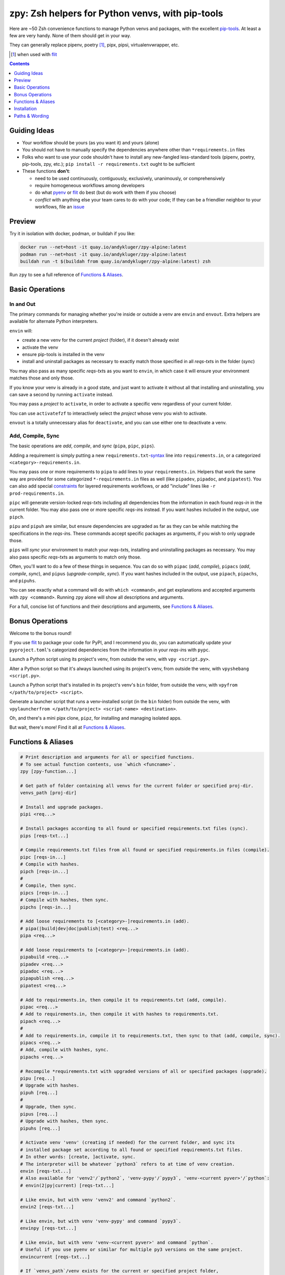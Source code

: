=================================================
zpy: Zsh helpers for Python venvs, with pip-tools
=================================================

|repo| |container| |contact|

Here are ~50 Zsh convenience functions to manage Python venvs and packages,
with the excellent pip-tools__. At least a few are very handy.
None of them should get in your way.

__ https://github.com/jazzband/pip-tools

They can generally replace pipenv, poetry [#]_, pipx, pipsi, virtualenvwrapper, etc.

.. [#] when used with flit__

__ https://flit.readthedocs.io/en/latest/

.. image:: https://i.imgur.com/EkXzucP.png

.. contents::
   :depth: 1

Guiding Ideas
-------------

- Your workflow should be yours (as you want it) and yours (alone)
- You should not have to manually specify the dependencies anywhere other than
  ``*requirements.in`` files
- Folks who want to use your code shouldn't have to install any new-fangled
  less-standard tools (pipenv, poetry, pip-tools, zpy, etc.);
  ``pip install -r requirements.txt`` ought to be sufficient

- These functions **don't**:

  - need to be used continuously, contiguously, exclusively, unanimously, or comprehensively
  - require homogeneous workflows among developers
  - do what pyenv__ or flit__ do best (but do work with them if you choose)
  - *conflict* with anything else your team cares to do with your code;
    If they can be a friendlier neighbor to your workflows, file an issue__

__ https://github.com/pyenv/pyenv

__ https://flit.readthedocs.io/en/latest/

__ https://github.com/AndydeCleyre/zpy/issues

Preview
-------

.. image:: https://s5.gifyu.com/images/1578089177.gif

Try it in isolation with docker, podman, or buildah if you like:

.. code-block:: bash

    docker run --net=host -it quay.io/andykluger/zpy-alpine:latest
    podman run --net=host -it quay.io/andykluger/zpy-alpine:latest
    buildah run -t $(buildah from quay.io/andykluger/zpy-alpine:latest) zsh

Run ``zpy`` to see a full reference of `Functions & Aliases`_.

Basic Operations
----------------

In and Out
``````````

The primary commands for managing whether you're inside or outside a venv are ``envin``
and ``envout``. Extra helpers are available for alternate Python interpreters.

``envin`` will:

- create a new venv for the current *project* (folder), if it doesn't already exist
- activate the venv
- ensure pip-tools is installed in the venv
- install and uninstall packages as necessary to exactly match those specified in all
  *reqs-txt*\ s in the folder (*sync*)

You may also pass as many specific *reqs-txt*\ s as you want to ``envin``,
in which case it will ensure your environment matches those and only those.

If you know your venv is already in a good state, and just want to activate it
without all that installing and uninstalling, you can save a second by running
``activate`` instead.

You may pass a *project* to ``activate``, in order to activate a specific venv
regardless of your current folder.

You can use ``activatefzf`` to interactively select the *project* whose venv you wish to
activate.

.. image:: https://s5.gifyu.com/images/1574711269.gif

``envout`` is a totally unnecessary alias for ``deactivate``, and you can use either one
to deactivate a venv.

Add, Compile, Sync
``````````````````

The basic operations are *add*, *compile*, and *sync* (``pipa``, ``pipc``, ``pips``).

Adding a requirement is simply putting a new ``requirements.txt``-syntax__ line into
``requirements.in``, or a categorized ``<category>-requirements.in``.

__ https://pip.pypa.io/en/stable/reference/pip_install/#requirements-file-format

You may pass one or more requirements to ``pipa`` to add lines to your
``requirements.in``. Helpers that work the same way are provided for some categorized
``*-requirements.in`` files as well (like ``pipadev``, ``pipadoc``, and ``pipatest``).
You can also add special constraints__ for layered requirements workflows, or add
"include" lines like ``-r prod-requirements.in``.

__ https://github.com/jazzband/pip-tools#workflow-for-layered-requirements

``pipc`` will generate version-locked *reqs-txt*\ s including all dependencies from the
information in each found *reqs-in* in the current folder. You may also pass one or more
specific *reqs-in*\ s instead. If you want hashes included in the output, use ``pipch``.

``pipu`` and ``pipuh`` are similar, but ensure dependencies are upgraded as far as they
can be while matching the specifications in the *reqs-in*\ s. These commands accept
specific packages as arguments, if you wish to only upgrade those.

``pips`` will *sync* your environment to match your *reqs-txt*\ s, installing and
uninstalling packages as necessary. You may also pass specific *reqs-txt*\ s as
arguments to match only those.

Often, you'll want to do a few of these things in sequence. You can do so with
``pipac`` (*add*, *compile*), ``pipacs`` (*add*, *compile*, *sync*), and ``pipus``
(*upgrade-compile*, *sync*). If you want hashes included in the output, use ``pipach``,
``pipachs``, and ``pipuhs``.

You can see exactly what a command will do with ``which <command>``, and get
explanations and accepted arguments with ``zpy <command>``. Running ``zpy`` alone will
show all descriptions and arguments.

For a full, concise list of functions and their descriptions and arguments, see
`Functions & Aliases`_.

Bonus Operations
----------------

Welcome to the bonus round!

If you use flit__ to package your code for PyPI, and I recommend you do, you can
automatically update your ``pyproject.toml``\ 's categorized dependencies from the
information in your *reqs-in*\ s with ``pypc``.

__ https://flit.readthedocs.io/en/latest/

Launch a Python script using its project's venv, from outside the venv, with
``vpy <script.py>``.

Alter a Python script so that it's always launched using its project's venv, from
outside the venv, with ``vpyshebang <script.py>``.

Launch a Python script that's installed in its project's venv's ``bin`` folder, from
outside the venv, with ``vpyfrom </path/to/project> <script>``.

Generate a launcher script that runs a venv-installed script (in the ``bin`` folder)
from outside the venv, with
``vpylauncherfrom </path/to/project> <script-name> <destination>``.

Oh, and there's a mini pipx clone, ``pipz``, for installing and managing isolated apps.

But wait, there's more! Find it all at `Functions & Aliases`_.

Functions & Aliases
-------------------

.. code-block:: bash

    
    # Print description and arguments for all or specified functions.
    # To see actual function contents, use `which <funcname>`.
    zpy [zpy-function...]
    
    # Get path of folder containing all venvs for the current folder or specified proj-dir.
    venvs_path [proj-dir]
    
    # Install and upgrade packages.
    pipi <req...>
    
    # Install packages according to all found or specified requirements.txt files (sync).
    pips [reqs-txt...]
    
    # Compile requirements.txt files from all found or specified requirements.in files (compile).
    pipc [reqs-in...]
    # Compile with hashes.
    pipch [reqs-in...]
    #
    # Compile, then sync.
    pipcs [reqs-in...]
    # Compile with hashes, then sync.
    pipchs [reqs-in...]
    
    # Add loose requirements to [<category>-]requirements.in (add).
    # pipa(|build|dev|doc|publish|test) <req...>
    pipa <req...>
    
    # Add loose requirements to [<category>-]requirements.in (add).
    pipabuild <req...>
    pipadev <req...>
    pipadoc <req...>
    pipapublish <req...>
    pipatest <req...>
    
    # Add to requirements.in, then compile it to requirements.txt (add, compile).
    pipac <req...>
    # Add to requirements.in, then compile it with hashes to requirements.txt.
    pipach <req...>
    #
    # Add to requirements.in, compile it to requirements.txt, then sync to that (add, compile, sync).
    pipacs <req...>
    # Add, compile with hashes, sync.
    pipachs <req...>
    
    # Recompile *requirements.txt with upgraded versions of all or specified packages (upgrade).
    pipu [req...]
    # Upgrade with hashes.
    pipuh [req...]
    #
    # Upgrade, then sync.
    pipus [req...]
    # Upgrade with hashes, then sync.
    pipuhs [req...]
    
    # Activate venv 'venv' (creating if needed) for the current folder, and sync its
    # installed package set according to all found or specified requirements.txt files.
    # In other words: [create, ]activate, sync.
    # The interpreter will be whatever `python3` refers to at time of venv creation.
    envin [reqs-txt...]
    # Also available for 'venv2'/`python2`, 'venv-pypy'/`pypy3`, 'venv-<current pyver>'/`python`:
    # envin(2|py|current) [reqs-txt...]
    
    # Like envin, but with venv 'venv2' and command `python2`.
    envin2 [reqs-txt...]
    
    # Like envin, but with venv 'venv-pypy' and command `pypy3`.
    envinpy [reqs-txt...]
    
    # Like envin, but with venv 'venv-<current pyver>' and command `python`.
    # Useful if you use pyenv or similar for multiple py3 versions on the same project.
    envincurrent [reqs-txt...]
    
    # If `venvs_path`/venv exists for the current or specified project folder,
    # activate it without installing anything.
    # Otherwise, act as `envin` (create, activate, sync).
    activate [proj-dir]
    # Activate `venvs_path <proj-dir>`/venv for an interactively chosen project folder.
    activatefzf
    #
    # Deactivate.
    envout  
    
    # Run script with its folder's associated venv 'venv'.
    vpy <script> [script-arg...]
    # Also available for 'venv2', 'venv-pypy', 'venv-<current pyver>':
    # vpy(2|py|current) <script> [script-arg...]
    
    # Like vpy, but with venv 'venv2'.
    vpy2 <script> [script-arg...]
    
    # Like vpy, but with venv 'venv-pypy'.
    vpypy <script> [script-arg...]
    
    # Like vpy, but with venv 'venv-<current pyver>'.
    vpycurrent <script> [script-arg...]
    
    # Get path of project for the activated venv.
    whichpyproj
    
    # Prepend each script with a shebang for its folder's associated venv interpreter.
    # If `vpy` exists in the PATH, #!/path/to/vpy will be used instead.
    # Also ensure the script is executable.
    vpyshebang <script...>
    # Also available for 'venv2', 'venv-pypy', 'venv-<current pyver>':
    # vpy(2|py|current)shebang <script...>
    
    # Like vpyshebang, but with venv 'venv2'.
    vpy2shebang <script...>
    
    # Like vpyshebang, but with venv 'venv-pypy'.
    vpypyshebang <script...>
    
    # Like vpyshebang, but with venv 'venv-<current pyver>'.
    vpycurrentshebang <script...>
    
    # Run script from a given project folder's associated venv's bin folder.
    vpyfrom <proj-dir> <script-name> [script-arg...]
    # Also available for 'venv2', 'venv-pypy', 'venv-<current pyver>':
    # vpy(2|py|current)from <proj-dir> <script-name> [script-arg...]
    
    # Like vpyfrom, but with venv 'venv2'.
    vpy2from <proj-dir> <script-name> [script-arg...]
    
    # Like vpyfrom, but with venv 'venv-pypy'.
    vpypyfrom <proj-dir> <script-name> [script-arg...]
    
    # Like vpyfrom, but with venv 'venv-<current pyver>'.
    vpycurrentfrom <proj-dir> <script-name> [script-arg...]
    
    # Generate an external launcher for a script in a given project folder's associated venv's bin folder.
    vpylauncherfrom <proj-dir> <script-name> <launcher-dest>
    
    # Delete venvs for project folders which no longer exist.
    prunevenvs
    
    # `pip list -o` for all or specified projects.
    pipcheckold [proj-dir...]
    
    # `pipus` (upgrade-compile, sync) for all or specified projects.
    pipusall [proj-dir...]
    
    # Inject loose requirements.in dependencies into pyproject.toml.
    # Run either from the folder housing pyproject.toml, or one below.
    # To categorize, name files <category>-requirements.in.
    pypc
    
    # Specify the venv interpreter in a new or existing Sublime Text project file for the working folder.
    vpysublp
    
    # Launch a new or existing Sublime Text project, setting venv interpreter.
    sublp [subl-arg...]
    
    # A basic pipx clone (py3 only).
    # Package manager for venv-isolated scripts.
    #
    # pipz list [pkgname...]  ## If no pkg is provided, list all installed.
    # pipz install <pkgspec...>
    # pipz inject <installed-pkgname> <extra-pkgspec...>
    # pipz (upgrade|uninstall|reinstall)-all
    # pipz (upgrade|uninstall|reinstall) [pkgname...]    ## If no pkg is provided, choose interactively.
    # pipz runpip <pkgname> <pip-arg...>
    # pipz runpkg <pkgspec> <cmd> [cmd-arg...]
    pipz [list|install|(uninstall|upgrade|reinstall)(|-all)|inject|runpip|runpkg] [subcmd-arg...]
    

Installation
------------

Install dependencies as appropriate for your platform, then source ``python.zshrc``:

.. code-block:: bash

    git clone https://github.com/andydecleyre/zpy
    echo ". $PWD/zpy/python.zshrc" >> ~/.zshrc

If you use a fancy Zsh plugin tool, you can instead use a command like one of these:

.. code-block:: bash

    antigen bundle andydecleyre/zpy python.zshrc
    antibody bundle andydecleyre/zpy path:python.zshrc
    zgen load andydecleyre/zpy python.zshrc

If you want completions, make sure to load ``compinit`` beforehand:

.. code-block:: bash

    autoload -U compinit
    compinit

Dependencies for Popular Platforms
``````````````````````````````````

To make any use of this project, you'll need ``zsh``, ``python``, and
``busybox``/``coreutils`` or similar.

``pcregrep`` is needed for the ``zpy`` function(and completions), and is already a
dependency of ``zsh`` on Arch Linux and MacOS (via Homebrew__).

__ https://brew.sh/

``fzf`` is only needed for the ``activatefzf`` and ``pipz`` functions.

You can enable pretty syntax highlighting by installing either highlight__ or bat__.

__ http://www.andre-simon.de/doku/highlight/highlight.html

__ https://github.com/sharkdp/bat

``jq`` will be used if present for more reliable parsing, but is not necessary.

Alpine
~~~~~~

.. code-block:: bash

    sudo apk add fzf git highlight jq pcre-tools python3 zsh

Arch
~~~~

.. code-block:: bash

    sudo pacman -S fzf git highlight jq python zsh

Debian
~~~~~~

.. code-block:: bash

    sudo apt install fzf git highlight jq pcregrep python3{,-venv} zsh

Fedora
~~~~~~

.. code-block:: bash

    sudo dnf install fzf git-core highlight jq pcre-tools python3 zsh

MacOS
~~~~~

.. code-block:: bash

    brew install fzf git highlight jq python zsh

OpenSUSE
~~~~~~~~

.. code-block:: bash

    sudo zypper in fzf git highlight jq pcre-tools python3 zsh

Extra Scripts
`````````````

The ``vpy`` and ``vpyfrom`` functions are also available as standalone scripts, if you'd
like some handy launchers accessible outside your interactive Zsh environment. To use,
put them somewhere in your ``PATH``.

For example:

.. code-block:: bash

    ln -s $PWD/zpy/bin/vpy* ~/.local/bin/

Paths & Wording
---------------

- A *project* (or *proj-dir*) is any folder containing one or more
  ``*requirements.{in,txt}`` files, and usually some Python code.
- Each *project* is associated with an external *venvs_path* folder,
  at ``$VENVS_WORLD/<project path hash>``.
- ``VENVS_WORLD`` is by default ``$XDG_DATA_HOME/venvs`` or ``~/.local/share/venvs``,
  but can be overridden by ``export``\ ing after sourcing ``python.zshrc``.
- Within each *venvs_path* will be generated:

  + one or more named venv folders (``venv``, ``venv2``, ``venv-pypy``,
    ``venv-<pyver>``) based on the desired Python
  + a symlink back to the *project*

- As this project thinly wraps pip-tools__, *compile* means to generate version-locked
  ``*requirements.txt``\ s (*reqs-txt*\ s) from manually maintained
  ``*requirements.in``\ s (*reqs-in*\ s), and *sync* means to ensure your current
  environment matches a set of *reqs-txt*\ s.
- *add* means to insert a new requirement into a *reqs-in* file.

__ https://github.com/jazzband/pip-tools


.. |repo| image:: https://img.shields.io/github/size/andydecleyre/zpy/python.zshrc?logo=github&label=Code
   :alt: GitHub file size in bytes
   :target: https://github.com/andydecleyre/zpy

.. |container| image:: https://img.shields.io/badge/Container-Quay.io-blue?logo=red-hat
   :alt: Demo container
   :target: https://quay.io/repository/andykluger/zpy-alpine

.. |contact| image:: https://img.shields.io/badge/Contact-Telegram-blue?logo=telegram
   :alt: Contact developer on Telegram
   :target: https://t.me/andykluger
